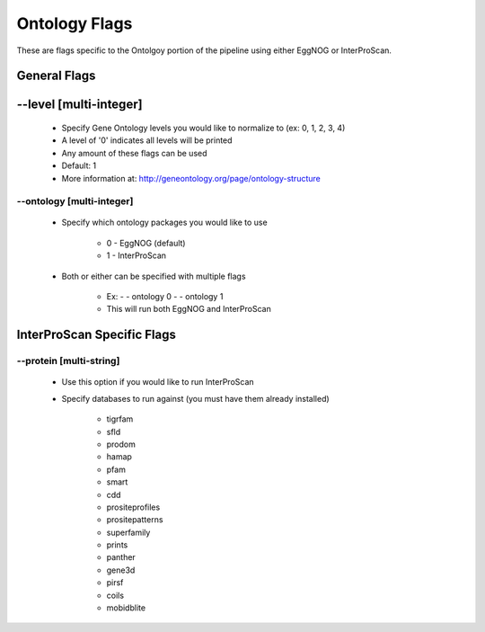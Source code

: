 Ontology Flags
=====================

These are flags specific to the Ontolgoy portion of the pipeline using either EggNOG or InterProScan.

General Flags
------------------

*-*-level [multi-integer]
--------------------------------
    * Specify Gene Ontology levels you would like to normalize to (ex: 0, 1, 2, 3, 4)
    * A level of '0' indicates all levels will be printed
    * Any amount of these flags can be used
    * Default: 1
    * More information at: http://geneontology.org/page/ontology-structure

*-*-ontology [multi-integer]
^^^^^^^^^^^^^^^^^^^^^^^^^^^^^^^^^^^^^^^
    * Specify which ontology packages you would like to use

        * 0 - EggNOG (default)
        * 1 - InterProScan

    * Both or either can be specified with multiple flags

        * Ex: - - ontology 0 - - ontology 1
        * This will run both EggNOG and InterProScan 

InterProScan Specific Flags
------------------------------------------

*-*-protein [multi-string]
^^^^^^^^^^^^^^^^^^^^^^^^^^^^^^^^
    * Use this option if you would like to run InterProScan
    * Specify databases to run against (you must have them already installed)
      
        * tigrfam
        * sfld
        * prodom
        * hamap
        * pfam
        * smart
        * cdd
        * prositeprofiles
        * prositepatterns
        * superfamily
        * prints
        * panther
        * gene3d
        * pirsf
        * coils
        * mobidblite